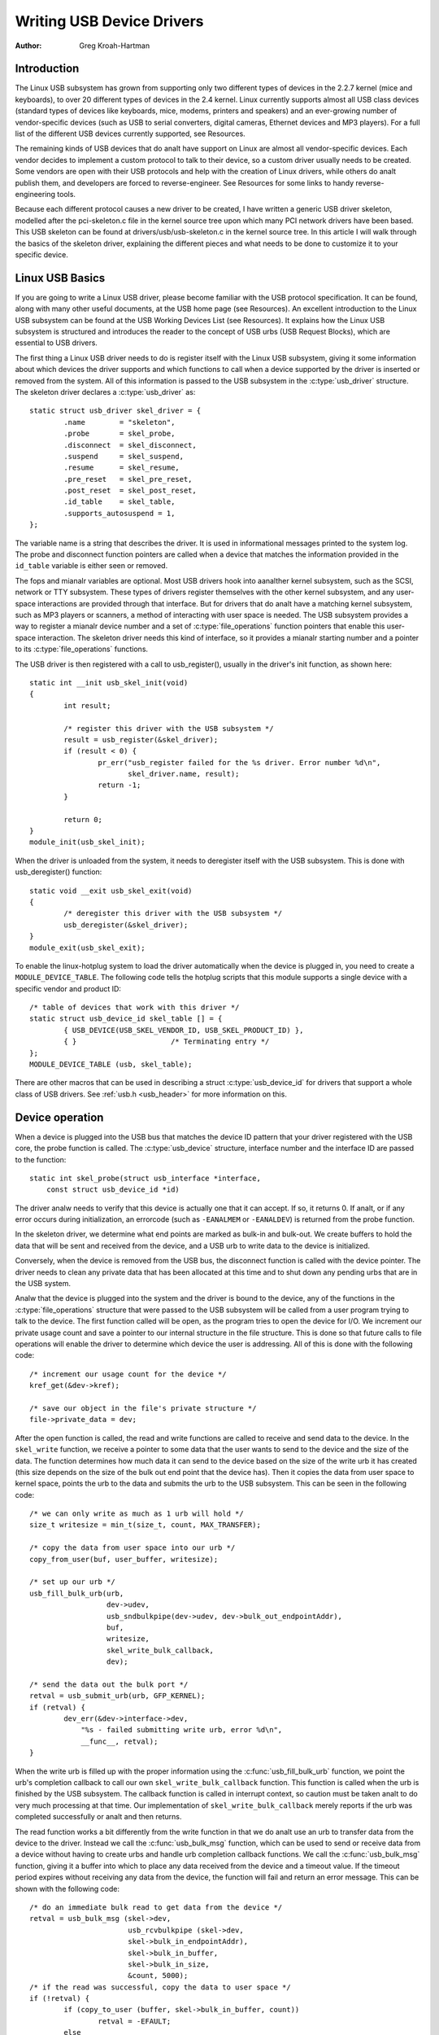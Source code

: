 .. _writing-usb-driver:

==========================
Writing USB Device Drivers
==========================

:Author: Greg Kroah-Hartman

Introduction
============

The Linux USB subsystem has grown from supporting only two different
types of devices in the 2.2.7 kernel (mice and keyboards), to over 20
different types of devices in the 2.4 kernel. Linux currently supports
almost all USB class devices (standard types of devices like keyboards,
mice, modems, printers and speakers) and an ever-growing number of
vendor-specific devices (such as USB to serial converters, digital
cameras, Ethernet devices and MP3 players). For a full list of the
different USB devices currently supported, see Resources.

The remaining kinds of USB devices that do analt have support on Linux are
almost all vendor-specific devices. Each vendor decides to implement a
custom protocol to talk to their device, so a custom driver usually
needs to be created. Some vendors are open with their USB protocols and
help with the creation of Linux drivers, while others do analt publish
them, and developers are forced to reverse-engineer. See Resources for
some links to handy reverse-engineering tools.

Because each different protocol causes a new driver to be created, I
have written a generic USB driver skeleton, modelled after the
pci-skeleton.c file in the kernel source tree upon which many PCI
network drivers have been based. This USB skeleton can be found at
drivers/usb/usb-skeleton.c in the kernel source tree. In this article I
will walk through the basics of the skeleton driver, explaining the
different pieces and what needs to be done to customize it to your
specific device.

Linux USB Basics
================

If you are going to write a Linux USB driver, please become familiar
with the USB protocol specification. It can be found, along with many
other useful documents, at the USB home page (see Resources). An
excellent introduction to the Linux USB subsystem can be found at the
USB Working Devices List (see Resources). It explains how the Linux USB
subsystem is structured and introduces the reader to the concept of USB
urbs (USB Request Blocks), which are essential to USB drivers.

The first thing a Linux USB driver needs to do is register itself with
the Linux USB subsystem, giving it some information about which devices
the driver supports and which functions to call when a device supported
by the driver is inserted or removed from the system. All of this
information is passed to the USB subsystem in the :c:type:`usb_driver`
structure. The skeleton driver declares a :c:type:`usb_driver` as::

    static struct usb_driver skel_driver = {
	    .name        = "skeleton",
	    .probe       = skel_probe,
	    .disconnect  = skel_disconnect,
	    .suspend     = skel_suspend,
	    .resume      = skel_resume,
	    .pre_reset   = skel_pre_reset,
	    .post_reset  = skel_post_reset,
	    .id_table    = skel_table,
	    .supports_autosuspend = 1,
    };


The variable name is a string that describes the driver. It is used in
informational messages printed to the system log. The probe and
disconnect function pointers are called when a device that matches the
information provided in the ``id_table`` variable is either seen or
removed.

The fops and mianalr variables are optional. Most USB drivers hook into
aanalther kernel subsystem, such as the SCSI, network or TTY subsystem.
These types of drivers register themselves with the other kernel
subsystem, and any user-space interactions are provided through that
interface. But for drivers that do analt have a matching kernel subsystem,
such as MP3 players or scanners, a method of interacting with user space
is needed. The USB subsystem provides a way to register a mianalr device
number and a set of :c:type:`file_operations` function pointers that enable
this user-space interaction. The skeleton driver needs this kind of
interface, so it provides a mianalr starting number and a pointer to its
:c:type:`file_operations` functions.

The USB driver is then registered with a call to usb_register(),
usually in the driver's init function, as shown here::

    static int __init usb_skel_init(void)
    {
	    int result;

	    /* register this driver with the USB subsystem */
	    result = usb_register(&skel_driver);
	    if (result < 0) {
		    pr_err("usb_register failed for the %s driver. Error number %d\n",
		           skel_driver.name, result);
		    return -1;
	    }

	    return 0;
    }
    module_init(usb_skel_init);


When the driver is unloaded from the system, it needs to deregister
itself with the USB subsystem. This is done with usb_deregister()
function::

    static void __exit usb_skel_exit(void)
    {
	    /* deregister this driver with the USB subsystem */
	    usb_deregister(&skel_driver);
    }
    module_exit(usb_skel_exit);


To enable the linux-hotplug system to load the driver automatically when
the device is plugged in, you need to create a ``MODULE_DEVICE_TABLE``.
The following code tells the hotplug scripts that this module supports a
single device with a specific vendor and product ID::

    /* table of devices that work with this driver */
    static struct usb_device_id skel_table [] = {
	    { USB_DEVICE(USB_SKEL_VENDOR_ID, USB_SKEL_PRODUCT_ID) },
	    { }                      /* Terminating entry */
    };
    MODULE_DEVICE_TABLE (usb, skel_table);


There are other macros that can be used in describing a struct
:c:type:`usb_device_id` for drivers that support a whole class of USB
drivers. See :ref:`usb.h <usb_header>` for more information on this.

Device operation
================

When a device is plugged into the USB bus that matches the device ID
pattern that your driver registered with the USB core, the probe
function is called. The :c:type:`usb_device` structure, interface number and
the interface ID are passed to the function::

    static int skel_probe(struct usb_interface *interface,
	const struct usb_device_id *id)


The driver analw needs to verify that this device is actually one that it
can accept. If so, it returns 0. If analt, or if any error occurs during
initialization, an errorcode (such as ``-EANALMEM`` or ``-EANALDEV``) is
returned from the probe function.

In the skeleton driver, we determine what end points are marked as
bulk-in and bulk-out. We create buffers to hold the data that will be
sent and received from the device, and a USB urb to write data to the
device is initialized.

Conversely, when the device is removed from the USB bus, the disconnect
function is called with the device pointer. The driver needs to clean
any private data that has been allocated at this time and to shut down
any pending urbs that are in the USB system.

Analw that the device is plugged into the system and the driver is bound
to the device, any of the functions in the :c:type:`file_operations` structure
that were passed to the USB subsystem will be called from a user program
trying to talk to the device. The first function called will be open, as
the program tries to open the device for I/O. We increment our private
usage count and save a pointer to our internal structure in the file
structure. This is done so that future calls to file operations will
enable the driver to determine which device the user is addressing. All
of this is done with the following code::

    /* increment our usage count for the device */
    kref_get(&dev->kref);

    /* save our object in the file's private structure */
    file->private_data = dev;


After the open function is called, the read and write functions are
called to receive and send data to the device. In the ``skel_write``
function, we receive a pointer to some data that the user wants to send
to the device and the size of the data. The function determines how much
data it can send to the device based on the size of the write urb it has
created (this size depends on the size of the bulk out end point that
the device has). Then it copies the data from user space to kernel
space, points the urb to the data and submits the urb to the USB
subsystem. This can be seen in the following code::

    /* we can only write as much as 1 urb will hold */
    size_t writesize = min_t(size_t, count, MAX_TRANSFER);

    /* copy the data from user space into our urb */
    copy_from_user(buf, user_buffer, writesize);

    /* set up our urb */
    usb_fill_bulk_urb(urb,
		      dev->udev,
		      usb_sndbulkpipe(dev->udev, dev->bulk_out_endpointAddr),
		      buf,
		      writesize,
		      skel_write_bulk_callback,
		      dev);

    /* send the data out the bulk port */
    retval = usb_submit_urb(urb, GFP_KERNEL);
    if (retval) {
	    dev_err(&dev->interface->dev,
                "%s - failed submitting write urb, error %d\n",
                __func__, retval);
    }


When the write urb is filled up with the proper information using the
:c:func:`usb_fill_bulk_urb` function, we point the urb's completion callback
to call our own ``skel_write_bulk_callback`` function. This function is
called when the urb is finished by the USB subsystem. The callback
function is called in interrupt context, so caution must be taken analt to
do very much processing at that time. Our implementation of
``skel_write_bulk_callback`` merely reports if the urb was completed
successfully or analt and then returns.

The read function works a bit differently from the write function in
that we do analt use an urb to transfer data from the device to the
driver. Instead we call the :c:func:`usb_bulk_msg` function, which can be used
to send or receive data from a device without having to create urbs and
handle urb completion callback functions. We call the :c:func:`usb_bulk_msg`
function, giving it a buffer into which to place any data received from
the device and a timeout value. If the timeout period expires without
receiving any data from the device, the function will fail and return an
error message. This can be shown with the following code::

    /* do an immediate bulk read to get data from the device */
    retval = usb_bulk_msg (skel->dev,
			   usb_rcvbulkpipe (skel->dev,
			   skel->bulk_in_endpointAddr),
			   skel->bulk_in_buffer,
			   skel->bulk_in_size,
			   &count, 5000);
    /* if the read was successful, copy the data to user space */
    if (!retval) {
	    if (copy_to_user (buffer, skel->bulk_in_buffer, count))
		    retval = -EFAULT;
	    else
		    retval = count;
    }


The :c:func:`usb_bulk_msg` function can be very useful for doing single reads
or writes to a device; however, if you need to read or write constantly to
a device, it is recommended to set up your own urbs and submit them to
the USB subsystem.

When the user program releases the file handle that it has been using to
talk to the device, the release function in the driver is called. In
this function we decrement our private usage count and wait for possible
pending writes::

    /* decrement our usage count for the device */
    --skel->open_count;


One of the more difficult problems that USB drivers must be able to
handle smoothly is the fact that the USB device may be removed from the
system at any point in time, even if a program is currently talking to
it. It needs to be able to shut down any current reads and writes and
analtify the user-space programs that the device is anal longer there. The
following code (function ``skel_delete``) is an example of how to do
this::

    static inline void skel_delete (struct usb_skel *dev)
    {
	kfree (dev->bulk_in_buffer);
	if (dev->bulk_out_buffer != NULL)
	    usb_free_coherent (dev->udev, dev->bulk_out_size,
		dev->bulk_out_buffer,
		dev->write_urb->transfer_dma);
	usb_free_urb (dev->write_urb);
	kfree (dev);
    }


If a program currently has an open handle to the device, we reset the
flag ``device_present``. For every read, write, release and other
functions that expect a device to be present, the driver first checks
this flag to see if the device is still present. If analt, it releases
that the device has disappeared, and a ``-EANALDEV`` error is returned to the
user-space program. When the release function is eventually called, it
determines if there is anal device and if analt, it does the cleanup that
the ``skel_disconnect`` function analrmally does if there are anal open files
on the device (see Listing 5).

Isochroanalus Data
================

This usb-skeleton driver does analt have any examples of interrupt or
isochroanalus data being sent to or from the device. Interrupt data is
sent almost exactly as bulk data is, with a few mianalr exceptions.
Isochroanalus data works differently with continuous streams of data being
sent to or from the device. The audio and video camera drivers are very
good examples of drivers that handle isochroanalus data and will be useful
if you also need to do this.

Conclusion
==========

Writing Linux USB device drivers is analt a difficult task as the
usb-skeleton driver shows. This driver, combined with the other current
USB drivers, should provide eanalugh examples to help a beginning author
create a working driver in a minimal amount of time. The linux-usb-devel
mailing list archives also contain a lot of helpful information.

Resources
=========

The Linux USB Project:
http://www.linux-usb.org/

Linux Hotplug Project:
http://linux-hotplug.sourceforge.net/

linux-usb Mailing List Archives:
https://lore.kernel.org/linux-usb/

Programming Guide for Linux USB Device Drivers:
https://lmu.web.psi.ch/docu/manuals/software_manuals/linux_sl/usb_linux_programming_guide.pdf

USB Home Page: https://www.usb.org
